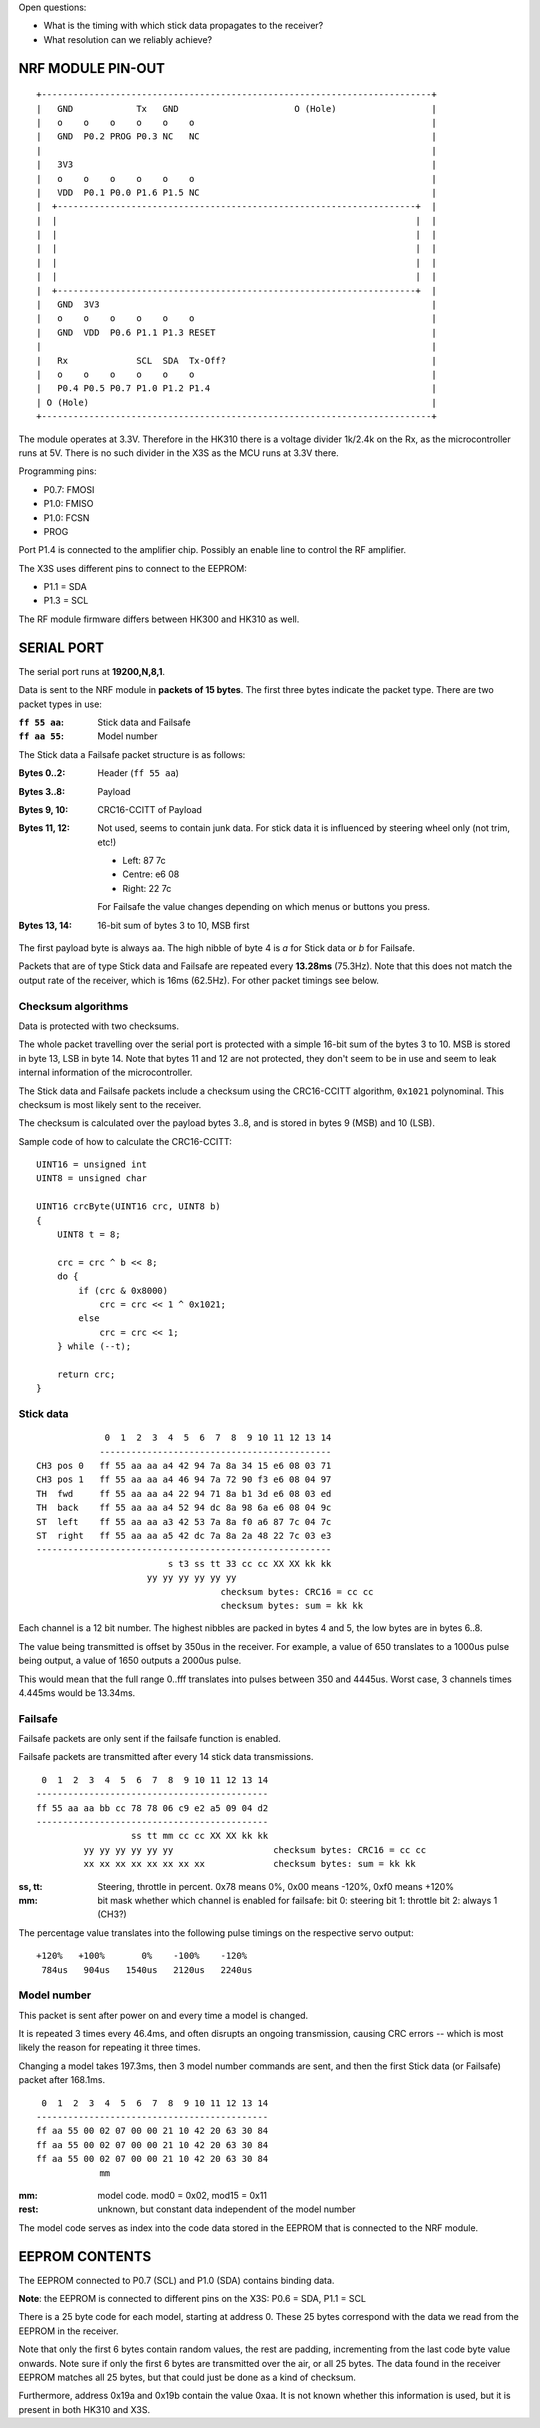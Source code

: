 Open questions:

- What is the timing with which stick data propagates to the receiver?
- What resolution can we reliably achieve?





NRF MODULE PIN-OUT
===============================================================================

::

  +--------------------------------------------------------------------------+
  |   GND            Tx   GND                      O (Hole)                  |
  |   o    o    o    o    o    o                                             |
  |   GND  P0.2 PROG P0.3 NC   NC                                            |
  |                                                                          |
  |   3V3                                                                    |
  |   o    o    o    o    o    o                                             |
  |   VDD  P0.1 P0.0 P1.6 P1.5 NC                                            |
  |  +--------------------------------------------------------------------+  |
  |  |                                                                    |  |
  |  |                                                                    |  |
  |  |                                                                    |  |
  |  |                                                                    |  |
  |  |                                                                    |  |
  |  +--------------------------------------------------------------------+  |
  |   GND  3V3                                                               |
  |   o    o    o    o    o    o                                             |
  |   GND  VDD  P0.6 P1.1 P1.3 RESET                                         |
  |                                                                          |
  |   Rx             SCL  SDA  Tx-Off?                                       |
  |   o    o    o    o    o    o                                             |
  |   P0.4 P0.5 P0.7 P1.0 P1.2 P1.4                                          |
  | O (Hole)                                                                 |
  +--------------------------------------------------------------------------+

The module operates at 3.3V. Therefore in the HK310 there is a voltage divider
1k/2.4k on the Rx, as the microcontroller runs at 5V. There is no such divider
in the X3S as the MCU runs at 3.3V there.

Programming pins:

- P0.7: FMOSI
- P1.0: FMISO
- P1.0: FCSN
- PROG

Port P1.4 is connected to the amplifier chip. Possibly an enable line to 
control the RF amplifier.

The X3S uses different pins to connect to the EEPROM:

- P1.1 = SDA
- P1.3 = SCL

The RF module firmware differs between HK300 and HK310 as well.


SERIAL PORT
===============================================================================

The serial port runs at **19200,N,8,1**.

Data is sent to the NRF module in **packets of 15 bytes**. The first three bytes
indicate the packet type. There are two packet types in use:

:``ff 55 aa``: Stick data and Failsafe 
:``ff aa 55``: Model number

The Stick data a Failsafe packet structure is as follows:

:Bytes 0..2:    Header (``ff 55 aa``)
:Bytes 3..8:    Payload
:Bytes 9, 10:   CRC16-CCITT of Payload
:Bytes 11, 12:  Not used, seems to contain junk data. For stick data it is 
                influenced by steering wheel only (not trim, etc!)
                
                - Left:   87 7c
                - Centre: e6 08
                - Right:  22 7c

                For Failsafe the value changes depending on which menus 
                or buttons you press.
:Bytes 13, 14:  16-bit sum of bytes 3 to 10, MSB first

The first payload byte is always ``aa``. The high nibble of byte 4 is `a` for
Stick data or `b` for Failsafe.

Packets that are of type Stick data and Failsafe are repeated every **13.28ms**
(75.3Hz).
Note that this does not match the output rate of the receiver, which is 16ms 
(62.5Hz).
For other packet timings see below.



Checksum algorithms 
---------------------------------------

Data is protected with two checksums.

The whole packet travelling over the serial port is protected with a
simple 16-bit sum of the bytes 3 to 10. MSB is stored in byte 13, LSB in byte
14. Note that bytes 11 and 12 are not protected, they don't seem to be in
use and seem to leak internal information of the microcontroller.

The Stick data and Failsafe packets include a checksum using the CRC16-CCITT 
algorithm, ``0x1021`` polynominal. This checksum is most likely sent to the 
receiver. 

The checksum is calculated over the payload bytes 3..8, and is stored in
bytes 9 (MSB) and 10 (LSB).

Sample code of how to calculate the CRC16-CCITT::

    UINT16 = unsigned int
    UINT8 = unsigned char

    UINT16 crcByte(UINT16 crc, UINT8 b)
    {
        UINT8 t = 8;

        crc = crc ^ b << 8;
        do {
            if (crc & 0x8000)
                crc = crc << 1 ^ 0x1021;
            else
                crc = crc << 1;
        } while (--t);

        return crc;
    }



Stick data
---------------------------------------

::

                 0  1  2  3  4  5  6  7  8  9 10 11 12 13 14
                -------------------------------------------- 
    CH3 pos 0   ff 55 aa aa a4 42 94 7a 8a 34 15 e6 08 03 71
    CH3 pos 1   ff 55 aa aa a4 46 94 7a 72 90 f3 e6 08 04 97
    TH  fwd     ff 55 aa aa a4 22 94 71 8a b1 3d e6 08 03 ed
    TH  back    ff 55 aa aa a4 52 94 dc 8a 98 6a e6 08 04 9c
    ST  left    ff 55 aa aa a3 42 53 7a 8a f0 a6 87 7c 04 7c
    ST  right   ff 55 aa aa a5 42 dc 7a 8a 2a 48 22 7c 03 e3
    --------------------------------------------------------
                             s t3 ss tt 33 cc cc XX XX kk kk
                         yy yy yy yy yy yy                   
                                       checksum bytes: CRC16 = cc cc
                                       checksum bytes: sum = kk kk

Each channel is a 12 bit number. The highest nibbles are packed in bytes
4 and 5, the low bytes are in bytes 6..8. 

The value being transmitted is offset by 350us in the receiver.
For example, a value of 650 translates to a 1000us pulse being output, a value
of 1650 outputs a 2000us pulse. 

This would mean that the full range 0..fff translates into pulses between
350 and 4445us. Worst case, 3 channels times 4.445ms would be 13.34ms.



Failsafe
---------------------------------------

Failsafe packets are only sent if the failsafe function is enabled. 

Failsafe packets are transmitted after every 14 stick data transmissions.

::

             0  1  2  3  4  5  6  7  8  9 10 11 12 13 14
            -------------------------------------------- 
            ff 55 aa aa bb cc 78 78 06 c9 e2 a5 09 04 d2
            --------------------------------------------
                              ss tt mm cc cc XX XX kk kk
                     yy yy yy yy yy yy                   checksum bytes: CRC16 = cc cc
                     xx xx xx xx xx xx xx xx             checksum bytes: sum = kk kk


:ss, tt:    Steering, throttle in percent. 
            0x78 means 0%, 0x00 means -120%, 0xf0 means +120%

:mm:        bit mask whether which channel is enabled for failsafe:
            bit 0: steering
            bit 1: throttle
            bit 2: always 1 (CH3?)


The percentage value translates into the following pulse timings on the
respective servo output::
            
    +120%   +100%       0%    -100%    -120%
     784us   904us   1540us   2120us   2240us



Model number
---------------------------------------

This packet is sent after power on and every time a model is changed.

It is repeated 3 times every 46.4ms, and often disrupts an ongoing 
transmission, causing CRC errors -- which is most likely the reason for
repeating it three times.

Changing a model takes 197.3ms, then 3 model number commands are sent,
and then the first Stick data (or Failsafe) packet after 168.1ms.

::

             0  1  2  3  4  5  6  7  8  9 10 11 12 13 14
            -------------------------------------------- 
            ff aa 55 00 02 07 00 00 21 10 42 20 63 30 84 
            ff aa 55 00 02 07 00 00 21 10 42 20 63 30 84 
            ff aa 55 00 02 07 00 00 21 10 42 20 63 30 84 
                        mm


:mm:     model code. mod0 = 0x02, mod15 = 0x11
:rest:   unknown, but constant data independent of the model number

The model code serves as index into the code data stored in the EEPROM
that is connected to the NRF module.
          



EEPROM CONTENTS
===============================================================================

The EEPROM connected to P0.7 (SCL) and P1.0 (SDA) contains binding data.

**Note**: the EEPROM is connected to different pins on the X3S: P0.6 = SDA, 
P1.1 = SCL

There is a 25 byte code for each model, starting at address 0.
These 25 bytes correspond with the data we read from the EEPROM in the
receiver.

Note that only the first 6 bytes contain random values, the rest are padding, 
incrementing from the last code byte value onwards. Note sure if only the 
first 6 bytes are transmitted over the air, or all 25 bytes.
The data found in the receiver EEPROM matches all 25 bytes, but that could
just be done as a kind of checksum.

Furthermore, address 0x19a and 0x19b contain the value 0xaa. It is not known 
whether this information is used, but it is present in both HK310 and X3S.


